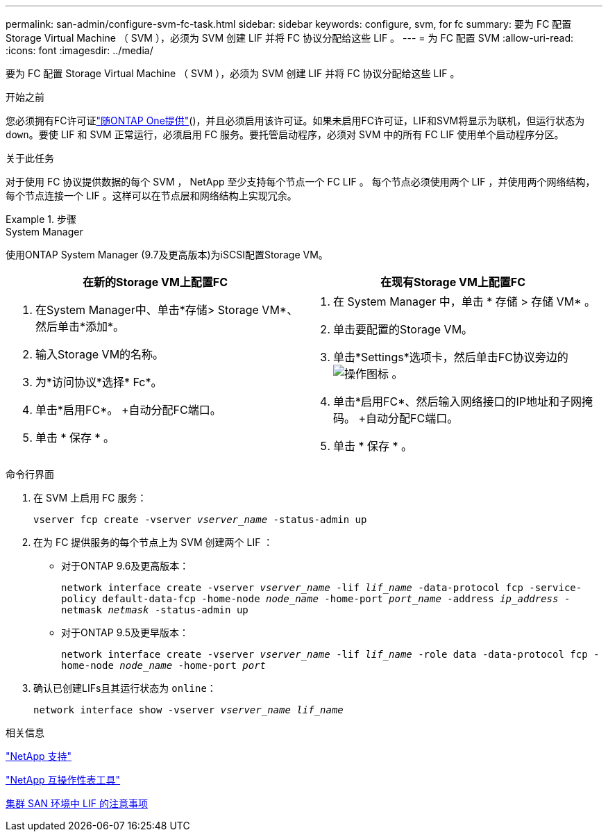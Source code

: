 ---
permalink: san-admin/configure-svm-fc-task.html 
sidebar: sidebar 
keywords: configure, svm, for fc 
summary: 要为 FC 配置 Storage Virtual Machine （ SVM ），必须为 SVM 创建 LIF 并将 FC 协议分配给这些 LIF 。 
---
= 为 FC 配置 SVM
:allow-uri-read: 
:icons: font
:imagesdir: ../media/


[role="lead"]
要为 FC 配置 Storage Virtual Machine （ SVM ），必须为 SVM 创建 LIF 并将 FC 协议分配给这些 LIF 。

.开始之前
您必须拥有FC许可证link:../system-admin/manage-licenses-concept.html#licenses-included-with-ontap-one["随ONTAP One提供"]()，并且必须启用该许可证。如果未启用FC许可证，LIF和SVM将显示为联机，但运行状态为 `down`。要使 LIF 和 SVM 正常运行，必须启用 FC 服务。要托管启动程序，必须对 SVM 中的所有 FC LIF 使用单个启动程序分区。

.关于此任务
对于使用 FC 协议提供数据的每个 SVM ， NetApp 至少支持每个节点一个 FC LIF 。  每个节点必须使用两个 LIF ，并使用两个网络结构，每个节点连接一个 LIF 。这样可以在节点层和网络结构上实现冗余。

.步骤
[role="tabbed-block"]
====
.System Manager
--
使用ONTAP System Manager (9.7及更高版本)为iSCSI配置Storage VM。

[cols="2"]
|===
| 在新的Storage VM上配置FC | 在现有Storage VM上配置FC 


 a| 
. 在System Manager中、单击*存储> Storage VM*、然后单击*添加*。
. 输入Storage VM的名称。
. 为*访问协议*选择* Fc*。
. 单击*启用FC*。
+自动分配FC端口。
. 单击 * 保存 * 。

 a| 
. 在 System Manager 中，单击 * 存储 > 存储 VM* 。
. 单击要配置的Storage VM。
. 单击*Settings*选项卡，然后单击FC协议旁边的 image:icon_gear.gif["操作图标"] 。
. 单击*启用FC*、然后输入网络接口的IP地址和子网掩码。
+自动分配FC端口。
. 单击 * 保存 * 。


|===
--
.命令行界面
--
. 在 SVM 上启用 FC 服务：
+
`vserver fcp create -vserver _vserver_name_ -status-admin up`

. 在为 FC 提供服务的每个节点上为 SVM 创建两个 LIF ：
+
** 对于ONTAP 9.6及更高版本：
+
`network interface create -vserver _vserver_name_ -lif _lif_name_ -data-protocol fcp -service-policy default-data-fcp -home-node _node_name_ -home-port _port_name_ -address _ip_address_ -netmask _netmask_ -status-admin up`

** 对于ONTAP 9.5及更早版本：
+
`network interface create -vserver _vserver_name_ -lif _lif_name_ -role data -data-protocol fcp -home-node _node_name_ -home-port _port_`



. 确认已创建LIFs且其运行状态为 `online`：
+
`network interface show -vserver _vserver_name_ _lif_name_`



--
====
.相关信息
https://mysupport.netapp.com/site/global/dashboard["NetApp 支持"^]

https://mysupport.netapp.com/matrix["NetApp 互操作性表工具"^]

xref:lifs-cluster-concept.adoc[集群 SAN 环境中 LIF 的注意事项]
